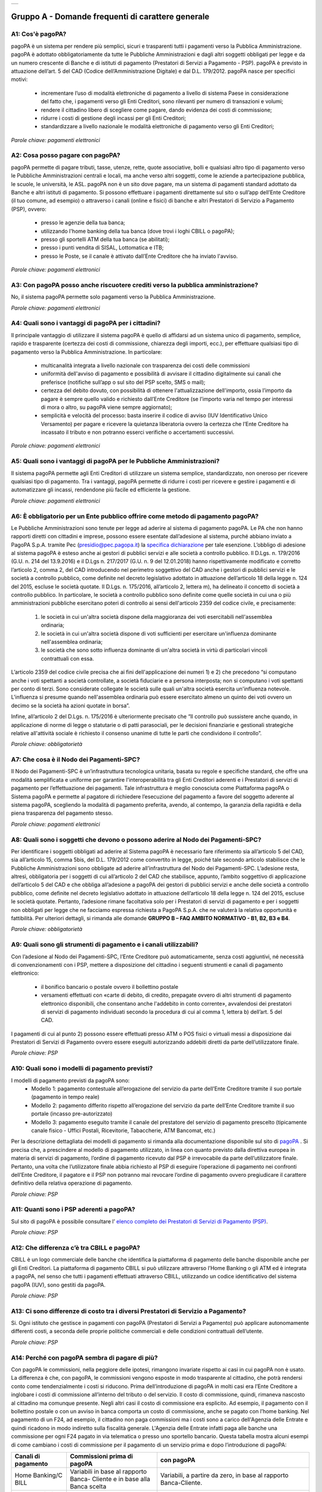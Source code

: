 
+---------------+
| |PagoPA_logo| |
+---------------+

**Gruppo A - Domande frequenti di carattere generale**
=======================================================

A1: Cos'è pagoPA?
-----------------
pagoPA è un sistema per rendere più semplici, sicuri e trasparenti tutti i pagamenti verso la Pubblica Amministrazione. pagoPA è adottato obbligatoriamente da tutte le Pubbliche Amministrazioni e dagli altri soggetti obbligati per legge e da un numero crescente di Banche e di istituti   di pagamento (Prestatori di Servizi a Pagamento - PSP). pagoPA è previsto in attuazione dell’art. 5 del CAD (Codice dell’Amministrazione Digitale) e   dal D.L. 179/2012.
pagoPA nasce per specifici motivi:

    - incrementare l’uso di modalità elettroniche di pagamento a livello di sistema Paese in considerazione del fatto che, i pagamenti verso gli Enti Creditori, sono rilevanti per numero di transazioni e volumi;
    - rendere il cittadino libero di scegliere come pagare, dando evidenza dei costi di commissione;
    - ridurre i costi di gestione degli incassi per gli Enti Creditori;
    - standardizzare a livello nazionale le modalità elettroniche di pagamento verso gli Enti Creditori;

*Parole chiave: pagamenti elettronici*


A2: Cosa posso pagare con pagoPA?
---------------------------------
pagoPA permette di pagare tributi, tasse, utenze, rette, quote associative, bolli e qualsiasi altro tipo di pagamento verso le Pubbliche Amministrazioni centrali e locali, ma anche verso altri soggetti, come le aziende a partecipazione pubblica, le scuole, le università, le ASL.
pagoPA non è un sito dove pagare, ma un sistema di pagamenti standard adottato da Banche e altri istituti di pagamento. Si possono effettuare i pagamenti direttamente sul sito o sull’app dell’Ente Creditore (il tuo comune, ad esempio) o attraverso i canali (online e fisici) di banche e altri Prestatori di Servizio a Pagamento (PSP), ovvero:
    - presso le agenzie della tua banca;
    - utilizzando l'home banking della tua banca (dove trovi i loghi CBILL o pagoPA);
    - presso gli sportelli ATM della tua banca (se abilitati);
    - presso i punti vendita di SISAL, Lottomatica e ITB;
    - presso le Poste, se il canale è attivato dall’Ente Creditore che ha inviato l'avviso.


*Parole chiave: pagamenti elettronici*


A3: Con pagoPA posso anche riscuotere crediti verso la pubblica amministrazione?
--------------------------------------------------------------------------------
No, il sistema pagoPA permette solo pagamenti verso la Pubblica Amministrazione.


*Parole chiave: pagamenti elettronici*


A4: Quali sono i vantaggi di pagoPA per i cittadini?
----------------------------------------------------
Il principale vantaggio di utilizzare il sistema pagoPA è quello di affidarsi ad un sistema unico di pagamento, semplice, rapido e
trasparente (certezza dei costi di commissione, chiarezza degli importi, ecc.), per effettuare qualsiasi tipo di pagamento verso la Pubblica Amministrazione.
In particolare:
    - multicanalità integrata a livello nazionale con trasparenza dei costi delle commissioni
    - uniformità dell'avviso di pagamento e possibilità di avvisare il cittadino digitalmente sui canali che preferisce (notifiche sull’app o sul sito     del PSP scelto, SMS o mail);
    - certezza del debito dovuto, con possibilità di ottenere l'attualizzazione dell'importo, ossia l’importo da pagare è sempre quello valido e     richiesto dall’Ente Creditore (se l’importo varia nel tempo per interessi di mora o altro, su pagoPA viene sempre aggiornato);
    - semplicità e velocità del processo: basta inserire il codice di avviso (IUV Identificativo Unico Versamento) per pagare e ricevere la quietanza     liberatoria ovvero la certezza che l’Ente Creditore ha incassato il tributo e non potranno esserci verifiche o accertamenti successivi.


*Parole chiave: pagamenti elettronici*


A5: Quali sono i vantaggi di pagoPA per le Pubbliche Amministrazioni?
-----------------------------------------------------------------
Il sistema pagoPA permette agli Enti Creditori di utilizzare un sistema semplice, standardizzato, non oneroso
per ricevere qualsiasi tipo di pagamento. Tra i vantaggi, pagoPA permette di ridurre i costi per ricevere e gestire
i pagamenti e di automatizzare gli incassi, rendendone più facile ed efficiente la gestione.


*Parole chiave: pagamenti elettronici*



A6: È obbligatorio per un Ente pubblico offrire come metodo di pagamento pagoPA?
--------------------------------------------------------------------------------
Le Pubbliche Amministrazioni sono tenute per legge ad aderire al sistema di pagamento pagoPA. Le PA che non hanno rapporti diretti con
cittadini e imprese, possono essere esentate dall’adesione al sistema, purché abbiano inviato a PagoPA S.p.A. tramite Pec (presidio@pec.pagopa.it) la `specifica dichiarazione <https://github.com/italia/lg-pagopa-docs/blob/master/documentazione_tecnica_collegata/faq/c7_dichiarazione_ente_per_censimento_iban_tramite_altro_ec_1_0.doc>`_ per tale esenzione.
L’obbligo di adesione al sistema pagoPA è esteso anche ai gestori di pubblici servizi e alle società a controllo pubblico.
Il D.Lgs. n. 179/2016 (G.U. n. 214 del 13.9.2016) e il D.Lgs n. 217/2017 (G.U. n. 9 del 12.01.2018) hanno rispettivamente modificato e corretto  l’articolo 2, comma 2, del CAD introducendo nel perimetro soggettivo del CAD anche i gestori di pubblici servizi e le società a controllo pubblico,    come definite nel decreto legislativo adottato in attuazione dell’articolo 18 della legge n. 124 del 2015, escluse le società quotate. Il D.Lgs. n.        175/2016, all’articolo 2, lettera m), ha delineato il concetto di società a controllo pubblico. In particolare, le società a controllo pubblico sono  definite come quelle società in cui una o più amministrazioni pubbliche esercitano poteri di controllo ai sensi dell'articolo 2359 del codice civile, e precisamente:

    1. le società in cui un'altra società dispone della maggioranza dei voti esercitabili nell'assemblea ordinaria;
    2. le società in cui un'altra società dispone di voti sufficienti per esercitare un'influenza dominante nell'assemblea ordinaria;
    3. le società che sono sotto influenza dominante di un'altra società in virtù di particolari vincoli contrattuali con essa.

L’articolo 2359 del codice civile precisa che ai fini dell'applicazione dei numeri 1) e 2) che precedono “si computano anche i voti spettanti a       società controllate, a società fiduciarie e a persona interposta; non si computano i voti spettanti per conto di terzi. Sono considerate collegate       le società sulle quali un'altra società esercita un'influenza notevole. L'influenza si presume quando nell'assemblea ordinaria può essere esercitato  almeno un quinto dei voti ovvero un decimo se la società ha azioni quotate in borsa”.

Infine, all’articolo 2 del D.Lgs. n. 175/2016 è ulteriormente precisato che “Il controllo può sussistere anche quando, in applicazione di norme di       legge o statutarie o di patti parasociali, per le decisioni finanziarie e gestionali strategiche relative all'attività sociale è richiesto il       consenso unanime di tutte le parti che condividono il controllo”.


*Parole chiave: obbligatorietà*


A7: Che cosa è il Nodo dei Pagamenti-SPC?
----------------------------------------
Il Nodo dei Pagamenti-SPC è un’infrastruttura tecnologica unitaria, basata su regole e specifiche standard, che offre una modalità
semplificata e uniforme per garantire l'interoperabilità tra gli Enti Creditori aderenti e i Prestatori di servizi di pagamento per
l’effettuazione dei pagamenti.
Tale infrastruttura è meglio conosciuta come Piattaforma pagoPA o Sistema pagoPA e permette al pagatore di richiedere l’esecuzione del pagamento a favore del
soggetto aderente al sistema pagoPA, scegliendo la modalità di pagamento preferita, avendo, al contempo, la garanzia della rapidità e
della piena trasparenza del pagamento stesso.


*Parole chiave: pagamenti elettronici*


A8: Quali sono i soggetti che devono o possono aderire al Nodo dei Pagamenti-SPC?
---------------------------------------------------------------------------------
Per identificare i soggetti obbligati ad aderire al Sistema pagoPA è necessario fare riferimento sia all’articolo 5 del CAD, sia
all’articolo 15, comma 5bis, del D.L. 179/2012 come convertito in legge, poiché tale secondo articolo stabilisce che le Pubbliche Amministrazioni
sono obbligate ad aderire all’infrastruttura del Nodo dei Pagamenti-SPC. L’adesione resta, altresì, obbligatoria per i soggetti di cui all’articolo     2 del CAD che stabilisce, appunto, l’ambito soggettivo di applicazione dell’articolo 5 del CAD e che obbliga all’adesione a pagoPA dei gestori di     pubblici servizi e anche delle società a controllo pubblico, come definite nel decreto legislativo adottato in attuazione dell’articolo
18 della legge n. 124 del 2015, escluse le società quotate.
Pertanto, l’adesione rimane facoltativa solo per i Prestatori di servizi di pagamento e per i soggetti non obbligati per legge che ne facciamo
espressa richiesta a PagoPA S.p.A. che ne valuterà la relativa opportunità e fattibilità.
Per ulteriori dettagli, si rimanda alle domande **GRUPPO B – FAQ AMBITO NORMATIVO - B1, B2, B3 e B4**.

*Parole chiave: obbligatorietà*


A9: Quali sono gli strumenti di pagamento e i canali utilizzabili?
------------------------------------------------------------------
Con l’adesione al Nodo dei Pagamenti-SPC, l’Ente Creditore può automaticamente, senza costi aggiuntivi, né necessità di convenzionamenti
con i PSP, mettere a disposizione del cittadino i seguenti strumenti e canali di pagamento elettronico:
    - il bonifico bancario o postale ovvero il bollettino postale
    - versamenti effettuati con «carte di debito, di credito, prepagate ovvero di altri strumenti di pagamento elettronico disponibili, che consentano anche l'addebito in conto corrente», avvalendosi dei prestatori di servizi di pagamento individuati secondo la procedura di cui al comma 1, lettera b) dell’art. 5 del CAD.

I pagamenti di cui al punto 2) possono essere effettuati presso ATM o POS fisici o virtuali messi a disposizione dai Prestatori di Servizi di Pagamento ovvero essere eseguiti autorizzando addebiti diretti da parte dell’utilizzatore finale.

*Parole chiave: PSP*


A10: Quali sono i modelli di pagamento previsti?
------------------------------------------------
I modelli di pagamento previsti da pagoPA sono:
    - Modello 1: pagamento contestuale all’erogazione del servizio da parte dell’Ente Creditore tramite il suo portale (pagamento in tempo reale)
    - Modello 2: pagamento differito rispetto all’erogazione del servizio da parte dell’Ente Creditore tramite il suo portale (incasso pre-autorizzato)
    - Modello 3: pagamento eseguito tramite il canale del prestatore del servizio di pagamento prescelto (tipicamente canale fisico - Uffici Postali,       Ricevitorie, Tabaccherie, ATM Bancomat, etc.)

Per la descrizione dettagliata dei modelli di pagamento si rimanda alla documentazione disponibile sul sito di `pagoPA <https://www.pagopa.gov.it/>`_ . Si precisa che,
a prescindere al modello di pagamento utilizzato, in linea con quanto previsto dalla direttiva europea in materia di servizi di pagamento,
l’ordine di  pagamento ricevuto dal PSP è irrevocabile da parte dell’utilizzatore finale. Pertanto, una volta che l’utilizzatore finale abbia richiesto al PSP di       eseguire l’operazione di pagamento nei confronti dell’Ente Creditore, il pagatore e il PSP non potranno mai revocare l’ordine di pagamento
ovvero  pregiudicare il carattere definitivo della relativa operazione di pagamento.

*Parole chiave: PSP*


A11: Quanti sono i PSP aderenti a pagoPA?
-----------------------------------------
Sul sito di pagoPA è possibile consultare l’ `elenco completo dei Prestatori di Servizi di Pagamento (PSP) <https://www.pagopa.gov.it/it/dove-pagare/>`_.

*Parole chiave: PSP*


A12: Che differenza c’è tra CBILL e pagoPA?
-------------------------------------------
CBILL è un logo commerciale delle banche che identifica la piattaforma di pagamento delle banche disponibile anche per gli Enti Creditori.
La piattaforma di pagamento CBILL si può utilizzare attraverso l’Home Banking o gli ATM ed è integrata a pagoPA, nel senso che tutti i pagamenti
effettuati attraverso CBILL, utilizzando un codice identificativo del sistema pagoPA (IUV), sono gestiti da pagoPA.

*Parole chiave: PSP*

A13: Ci sono differenze di costo tra i diversi Prestatori di Servizio a Pagamento?
----------------------------------------------------------------------------------
Si. Ogni istituto che gestisce in pagamenti con pagoPA (Prestatori di Servizi a Pagamento) può applicare autonomamente differenti costi, a  seconda delle proprie politiche commerciali e delle condizioni contrattuali dell’utente.

*Parole chiave: PSP*



A14: Perché con pagoPA sembra di pagare di più?
-----------------------------------------------
Con pagoPA le commissioni, nella peggiore delle ipotesi, rimangono invariate rispetto ai casi in cui pagoPA non è usato. La differenza è
che, con pagoPA, le commissioni vengono esposte in modo trasparente al cittadino, che potrà rendersi conto come tendenzialmente i costi si riducono.
Prima dell’introduzione di pagoPA in molti casi era l’Ente Creditore a inglobare i costi di commissione all’interno del tributo o del servizio.
Il costo di commissione, quindi, rimaneva nascosto al cittadino ma comunque presente.
Negli altri casi il costo di commissione era esplicito. Ad esempio, il pagamento con il bollettino postale o con un avviso in banca comporta un
costo di commissione, anche se pagato con l’home banking.
Nel pagamento di un F24, ad esempio, il cittadino non paga commissioni ma i costi sono a carico dell'Agenzia delle Entrate e quindi ricadono in modo       indiretto sulla fiscalità generale. L'Agenzia delle Entrate infatti paga alle banche una commissione per ogni F24 pagato in via telematica o presso       uno sportello bancario.
Questa tabella mostra alcuni esempi di come cambiano i costi di commissione per il pagamento di un servizio prima e dopo  l’introduzione di pagoPA:

+---------------------+----------------------------------------+------------------------------------------------------------------------------------+
| Canali di  pagamento| Commissioni prima di pagoPA            | con pagoPA                                                                         |
|                     |                                        |                                                                                    |
+=====================+========================================+====================================================================================+
| Home                | Variabili in base al rapporto Banca-   | Variabili, a partire da zero, in base al rapporto Banca-Cliente.                   |
| Banking/C BILL      | Cliente e in base alla Banca scelta    |                                                                                    |
|                     |                                        |                                                                                    |
+---------------------+----------------------------------------+------------------------------------------------------------------------------------+
| Non superiori       |                                        |                                                                                    |
| rispetto a prima    |                                        |                                                                                    |
|                     |                                        |                                                                                    |
|                     |                                        |                                                                                    |
+---------------------+----------------------------------------+------------------------------------------------------------------------------------+
| Agenzie  Bancarie   | A partire da 2 Euro e dipendenti dalla | A partire da 1,30 Euro dipendenti dalla Banca scelta. Servizio disponibile presso  |
| e ATM (1)           | Banca. Non disponibile in tutti gli    | tutti i PSP aderenti a pagoPA                                                      |
|                     | Istituti.                              |                                                                                    |
+---------------------+----------------------------------------+------------------------------------------------------------------------------------+
| Sito della          | Non sempre il servizio era             | Il cittadino paga in base al PSP e allo strumento che sceglie (Conto corrente,     |
| PA/Comune           | disponibile. Quando disponibile le     | carta di credito, altro). In alcuni casi le commissioni sono pari a 0 quando si    |
|                     | commissioni erano imposte dalla Banca  | paga con addebito in conto (es. Banca Intesa, Banco di Napoli, CR Veneto, altre).  |
|                     | Tesoriera scelta dalla PA e assorbite  | Sulla carta di credito grazie alla tecnologia di pagoPA i costi di commissione     |
|                     | dalla PA                               | sono ottimizzati                                                                   |
+---------------------+----------------------------------------+------------------------------------------------------------------------------------+
| POSTE tramite       | 1,10 - 1,50 Euro                       | 1,10 - 1,50 Euro                                                                   |
| bollettino postale  |                                        |                                                                                    |
| (1) (2)             |                                        |                                                                                    |
|                     |                                        |                                                                                    |
+---------------------+----------------------------------------+------------------------------------------------------------------------------------+
| Sisal (1) (2)       | 2 Euro                                 | 2 Euro                                                                             |
+---------------------+----------------------------------------+------------------------------------------------------------------------------------+
| Lottomatica         | 2 Euro                                 | 2 Euro                                                                             |
| (1) (2)             |                                        |                                                                                    |
+---------------------+----------------------------------------+------------------------------------------------------------------------------------+
| Banca 5             | 2 Euro                                 | 1,70 Euro (in promozione fino a data da definirsi)                                 |
| (ITB) (1)           |                                        |                                                                                    |
| (2)                 |                                        |                                                                                    |
+---------------------+----------------------------------------+------------------------------------------------------------------------------------+
| PayPAL              | Non sempre disponibile                 | In base al tipo di carta o al tipo di conto. Condizioni di favore per pagoPA:      |
| (2)                 |                                        |                                                                                    |
+---------------------+----------------------------------------+------------------------------------------------------------------------------------+
| 1,50 Euro           |                                        |                                                                                    |
| (indipendente       |                                        |                                                                                    |
| dall’importo)       |                                        |                                                                                    |
+---------------------+----------------------------------------+------------------------------------------------------------------------------------+
| Supermercati        | In base alla catena                    | In base alla catena                                                                |
| (GDO) (1)  (2)      |                                        |                                                                                    |
+---------------------+----------------------------------------+------------------------------------------------------------------------------------+
| F24                 | Gratuito per il cittadino (le          | ND                                                                                 |
|                     | commissioni vengono assorbite dallo    |                                                                                    |
|                     | stato)                                 |                                                                                    |
+---------------------+----------------------------------------+------------------------------------------------------------------------------------+
| Pagamento presso    | Contante o carta di credito. La        | A breve disponibili attraverso POS fisici integrati con pagamento tramite carta    |
| sportelli fisici    | commissione dipende dall’accordo di    | di credito.                                                                        |
| della PA            | tesoreria e viene assorbito dalla PA   |                                                                                    |
+---------------------+----------------------------------------+------------------------------------------------------------------------------------+
| Satispay            | Non disponibile                        | 0 euro fino a 10 Euro e 0,20 per importi superiori                                 |
+---------------------+----------------------------------------+------------------------------------------------------------------------------------+

**Note**

1. in questi casi il pagamento può avvenire con carta di credito/debito o contante.
2. da notare che con pagoPA, l’esercente potrebbe non richiedere, in aggiunta alla commissione, ulteriori agi e/o oneri connessi all’attività di    riscossione di tributi, con l’effetto, che nel complesso l’operazione di pagamento potrebbe risultare più economica per il cittadino.

*Parole chiave: PSP*


A15: Perché devo pagare le commissioni?
---------------------------------------
A fronte dell’erogazione di un servizio di pagamento, il pagatore è chiamato a corrispondere al suo PSP una commissione. Le commissioni per la
gestione del pagamento sono causate da alcuni costi di servizio che i PSP sostengono per garantire un servizio di qualità: ad  esempio, la
continuità di erogazione h24x365, i tempi di esecuzione delle transazioni che devono essere molto bassi, costi dei circuiti internazionali nel caso
di pagamento con carta di credito, sicurezza e servizi anti-frode, affidabilità dell’infrastruttura, etc (vedi anche FAQ A16, A17 e A18).

*Parole chiave: PSP*


A16: Perché con pagoPA si dovrebbero ridurre le commissioni?
------------------------------------------------------------
Il potere contrattuale di qualsiasi ente, anche di grandi dimensioni, è certamente inferiore a quello della Pubblica Amministrazione italiana nel suo complesso: per questo i PSP garantiscono a pagoPA un trattamento quasi sempre più vantaggioso.

Inoltre, la trasparenza dei costi di commissione dovrebbe incentivare la concorrenza, livellando verso il basso i costi di commissione: ad esempio, se vedo che la mia banca mi fa pagare una commissione alta per pagare con conto corrente posso scegliere la carta di credito, anche con un altro istituto (vedi anche FAQ A15, A17 e A18).

*Parole chiave: PSP*



A17: Posso pagare con carta di credito anche con pagoPA?
--------------------------------------------------------
Si. Con la nuova versione dell’interfaccia di pagoPA, il pagamento con carta avviene con il semplice inserimento dei dati
(numero, data di scadenza, CVV). pagoPA si occupa poi di individuare il PSP più conveniente per il cittadino in base ai dati
della carta fornita, ferma restando per il cittadino la facoltà di modificare tale suggerimento (vedi anche FAQ A15, A16 e A18).
Potrebbero ancora esserci però siti che espongono la vecchia interfaccia utente, nella quale, fatta la scelta della carta come
strumento per il pagamento, è poi richiesto al pagatore di selezionare il circuito (VISA, Mastercard, AMEX, ecc.) e poi il PSP che voglio
gestisca il pagamento.

*Parole chiave: PSP, carta*



A18: Perché con l’attuale pagoPA se devo pagare con la mia carta di credito o debito, devo prima scegliere un PSP?
------------------------------------------------------------------------------------------------------------------
La logica di pagoPA è quella, concordata con Banca d’Italia, di fare in modo che sia sempre il cittadino a scegliere il PSP con cui svolgere
il servizio di pagamento, anche al fine di scegliere le commissioni da pagare. Ed è così che ragiona l’interfaccia utente attuale. Anche per i pagamenti con carta per i quali sia richiesto semplicemente di inserire il numero carta, la data di scadenza e il CVV, e il PSP sia       selezionato automaticamente dall’interfaccia, tale selezione è un mero suggerimento all’utente su quale sia il PSP che risulta essere per lui il più       conveniente ed adeguato, ferma restando la possibilità del pagatore di selezionare un diverso PSP (vedi anche FAQ A15, A16 e A17).

*Parole chiave: PSP, carta*



A19: Le operazioni eseguite con carta di credito con pagoPA possono essere disconosciute o comunque stornate in favore del pagatore?
------------------------------------------------------------------------------------------------------------------------------------
Con pagoPA, la carta di credito rappresenta solo uno degli strumenti che il cittadino può utilizzare.
Come per qualsiasi pagamento con carta di credito, il cittadino ha il diritto di disconoscere un’operazione che non ha autorizzato (ad esempio in caso di smarrimento della carta o clonazione della stessa), previa denuncia e blocco della carta, oppure contestando l’addebito entro 60 giorni   dalla ricezione dell'estratto conto. L’istituto di pagamento (Prestatori di Servizi a Pagamento) che ha eseguito l’operazione di addebito della   carta di credito è responsabile della verifica della legittimità della richiesta, come da normale procedura legata a qualsiasi pagamento effettuato   con carta di credito.
Resta ferma la possibilità per il pagatore di rivolgersi direttamente alla Pubblica Amministrazione che ha ricevuto il pagamento, per la richiedere il rimborso dell’importo pagato, in quanto non dovuto in tutto o in parte, ad esempio per la mancata erogazione del servizio o per l’erogazione di   un servizio di importo diverso da quanto già pagato.

*Parole chiave: PSP, carta*



A20: Se effettuo un pagamento errato posso annullare il pagamento?
------------------------------------------------------------------
Il Sistema pagoPA previene la possibilità di effettuare pagamenti errati, controllando l’esistenza della posizione debitoria e la
sua consistenza al momento del pagamento.
Tuttavia, errori sono comunque possibili in altri snodi del processo e quindi, se per qualsiasi motivo l’utente abbia la
necessità di annullare un pagamento eseguito tramite pagoPA, può richiedere all’Ente Creditore il rimborso, motivando adeguatamente
la richiesta ed esibendo semplicemente la ricevuta di pagamento (o la quietanza) che ha ottenuto dallo stesso Ente Creditore o l’attestazione
di pagamento ricevuta dal PSP con cui ha   effettuato il pagamento.

Tali documenti sono sufficienti per ricostruire interamente la vicenda da parte dell’Ente Creditore.



A21: Come segnalo un pagamento errato?
--------------------------------------
pagoPA non consente pagamenti errati perché controlla l’esistenza della posizione debitoria e la sua consistenza al momento del pagamento.

Nel caso in cui un tributo sia stato pagato con pagoPA e anche al di fuori di esso (ad esempio tramite un F24, se l’Ente Creditore lo consente), il   cittadino potrà segnalarlo all’Ente Creditore con gli strumenti messi a disposizione.

Il rimborso potrà essere effettuato tramite pagoPA (storno dell’operazione) entro il giorno stesso del pagamento effettuato, ovvero prima del   versamento effettivo dell’importo in favore dell’Ente. Se la richiesta avviene successivamente, l’Ente Creditore dovrà provvedere al rimborso con   altre modalità.



A22: Cosa succede se pago due volte lo stesso servizio?
-------------------------------------------------------
Il pagamento doppio con pagoPA non è possibile. pagoPA non consente pagamenti errati perché controlla l’esistenza della posizione debitoria e
la sua consistenza al momento del pagamento.
Nel caso in cui un tributo sia stato pagato con pagoPA e anche al di fuori di esso (ad esempio tramite un F24, se l’Ente Creditore lo consente),
il cittadino dovrà richiederne il rimborso all’Ente Creditore.
Il rimborso potrà essere effettuato tramite pagoPA (storno dell’operazione) entro il giorno stesso del pagamento fatto utilizzando pagoPA,
ovvero prima del versamento effettivo dell’importo in favore dell’Ente. Se la richiesta avviene successivamente, l’Ente Creditore dovrà provvedere
al rimborso con altri strumenti.



A23: Posso pagare una cifra sbagliata?
--------------------------------------
pagoPA non consente pagamenti errati perché controlla l’esistenza della posizione debitoria e ne verifica l’importo dovuto al momento del pagamento.



A24: La mia banca non supporta pagoPA, cosa posso fare?
-------------------------------------------------------
Quasi tutti gli istituti di credito che operano sul territorio nazionale supportano il sistema pagoPA. Si rinvia all’elenco dei Prestatori
di Servizi a Pagamento (PSP) aderenti a pagoPA rinvenibile sul sito di `pagoPA <https://www.pagopa.gov.it/>`_.
Se la tua Banca non aderisce al sistema pagoPA potrai comunque pagare attraverso il sistema pagoPA attraverso gli altri canali, ovvero:

- sul sito o sull’app dell’Ente Creditore (se disponibile) utilizzando una carta di credito;
- presso i punti vendita di SISAL, Lottomatica e ITB;
- presso le Poste, se l’Ente Creditore che ha inviato l'avviso ha attivato tale possibilità di pagamento.

*Parole chiave: PSP*



A25: Per tutti i pagamenti mi arriverà un avviso cartaceo?
----------------------------------------------------------
No. L’avviso cartaceo è obbligatorio e previsto solo nel caso di notifica di provvedimenti. Gli Enti Creditori possono inviare avvisi
anche in altri casi (ad esempio, inviando una richiesta di pagamento nel caso della TARI).



A26: Se scelgo di pagare a rate mi arriverà un avviso alla scadenza di ogni rata?
---------------------------------------------------------------------------------
No. Mi arriverà un solo avviso che contiene tutte le rate. È a carico del cittadino provvedere al pagamento delle singole rate.



A27: La ricevuta del pagamento fornita dal PSP scelto con pagoPA ha efficacia liberatoria?
------------------------------------------------------------------------------------------
Il Nodo dei Pagamenti-SPC rappresenta l’infrastruttura tecnica attraverso la quale i PSP aderenti, connettendosi ad un solo punto, si
interfacciano con tutti gli Enti Creditori aderenti e ottengono ogni informazione necessaria all’operazione di pagamento, ivi inclusa la verifica       della spettanza del pagamento e l’aggiornamento dell’importo dovuto. Questo meccanismo, in tempo reale, di verifica da parte del PSP dell’esistenza       del debito e dell’aggiornamento del relativo importo, determinano l’effetto che la ricevuta del pagamento eseguito sia non solo liberatoria       dell’importo versato ma, altresì, liberatoria della posizione debitoria sottostante del cittadino nei confronti dell’Ente Creditore beneficiario del
pagamento, proprio poiché eseguito attraverso un PSP aderente al sistema pagoPA.

Tale effetto liberatorio, essendo strettamente connesso all’interazione tra l’Ente Creditore e il PSP aderente, si realizza esclusivamente
attraverso i modelli di pagamento descritti nelle Linee guida, ossia con il modello 1, 2 o 3. Pertanto, ove il debitore inserisca in autonomia
l’importo da versare, senza fare in alcun modo riferimento a un codice IUV predeterminato dall’Ente Creditore e/o non ci sia alcuna interazione tra
il PSP aderente e l’Ente Creditore beneficiario, non potrà sussistere il valore liberatorio della posizione debitoria sottostante.

Inoltre, l’effetto liberatorio non potrà riguardare anche la posizione debitoria sottostante, laddove l’ammontare dell’importo effettivamente da
pagare sia determinabile sulla base di elementi nella disponibilità esclusiva del pagatore all’atto del pagamento, tali, dunque, da escludere la
possibilità per la PA beneficiaria di verificarne la correttezza. Ci si riferisce, a titolo esemplificativo, al pagamento delle tasse in
autoliquidazione da parte del pagatore, oppure, al pagamento delle sanzioni del Codice della strada, in cui l’importo da pagare è variabile per
legge a seconda della data dell’avvenuta notifica nei confronti dell’obbligato al pagamento.



A28: La ricevuta telematica deve essere sottoposta a bollo, considerata la sua efficacia liberatoria?
-----------------------------------------------------------------------------------------------------
Attraverso l’interazione tra l’ Ente Creditore e il PSP aderente, il pagamento eseguito con pagoPA ha efficacia liberatoria per l’utente,
oltre che del pagamento effettuato, anche della posizione debitoria sottostante, ancorché tale pagamento non sia eseguito presso l’ente o presso la
banca tesoriera e/o cassiera dell’ente stesso. All’esito dell’operazione di pagamento, il PSP aderente, di norma, rilascia all’utente pagatore la ricevuta telematica (RT) che il sistema pagoPA comunque mette a disposizione della PA e che, in caso di esito positivo della richiesta di pagamento,   assume, come appena ricordato, efficacia liberatoria per l’utente.

A sua volta, l’Ente Creditore può mettere a disposizione dell’utente pagatore e/o inviare al medesimo la RT. Precisato quanto fin qui esposto, si
segnala che l’Ente Creditore non è chiamato ad assolvere l’imposta di bollo sulla RT, essendo tale documento emesso dal PSP.

Infine, per completezza, come segnalato nelle Linee Guida (cfr. paragrafo 10.4 a pagina 16 di 22) ove l’Ente Creditore, in aggiunta alla RT, intenda
produrre per l’utente pagatore una specifica quietanza per il pagamento ricevuto di cui alla RT, dovrà tenere nella debita considerazione le disposizioni in materia di bollo che, se dovuto, rimane a carico in via solidale della PA e dell’utente pagatore e dovrà essere assolto al di fuori   del sistema pagoPA.



A29: Qual è il livello di sicurezza dei pagamenti che avvengono su pagoPA?
--------------------------------------------------------------------------
Il livello di sicurezza è garantito dall’aderenza alle normative di sicurezza stabilite dalla Payment Card Industry (PCI) e all’aderenza ai requisiti sulla Strong Authentication previsti dalla PSD2. Tutti gli istituti di pagamento (Prestatori di Servizi a Pagamento) aderenti
al sistema pagoPA devono sottostare ai requisiti di sicurezza e di prevenzione delle frodi imposti dalla PSD e PSD2.



A30: L’F24 è uno dei metodi di pagamento di pagoPA?
---------------------------------------------------
No. Al momento, pagoPA non gestisce lo strumento di pagamento dell’F24 che resta obbligatorio per le PA in fase di incasso solo ed
esclusivamente se sussiste una normativa che obbliga all’uso esclusivo dell’F24 per gli incassi di quello specifico servizio e che come previsto al
paragrafo 5 delle Linee Guida, rappresenta uno strumento di pagamento fuori da pagoPA utilizzabile sino alla sua prossima integrazione con il sistema.



A31: Quali sono i termini per l’utilizzo esclusivo della Piattaforma pagoPA?
--------------------------------------------------------------------------------
L'articolo 65, comma 2, del decreto legislativo 13 dicembre 2017, n. 217, come modificato dall'articolo 1, comma 8, del decreto legge 162/2019, stabilisce che "L’obbligo per i prestatori di servizi di pagamento abilitati di utilizzare esclusivamente la piattaforma di cui all’articolo 5, comma 2, del decreto legislativo n. 82 del 2005 per i pagamenti verso le pubbliche amministrazioni decorre dal 30 giugno 2020. Anche al fine di consentire i pagamenti digitali da parte dei cittadini, i soggetti di cui all'articolo 2, comma 2, del decreto legislativo 7 marzo 2005, n. 82, sono tenuti, entro il 30 giugno 2020, a integrare i loro sistemi di incasso con la piattaforma di cui all'articolo 5, comma 2, del decreto legislativo 7 marzo 2005, n. 82, ovvero ad avvalersi, a tal fine, di servizi forniti da altri soggetti di cui allo stesso articolo 2, comma  2, o da fornitori di servizi di incasso già abilitati ad operare sulla piattaforma. Il mancato adempimento dell'obbligo di cui al precedente periodo rileva ai fini della misurazione e della valutazione della performance individuale dei dirigenti responsabili e comporta responsabilità dirigenziale e disciplinare ai sensi degli articoli 21 e 55 del decreto legislativo 30 marzo 2001, n. 165”.

Pertanto, dopo il 30 giugno 2020, i PSP autorizzati ad operare in Italia dalla Banca d’Italia non potranno in alcun modo eseguire servizi di pagamento che non transitino per il Sistema pagoPA, ove abbiano come beneficiario una pubblica amministrazione.

Le pubbliche amministrazioni, entro la data del 30 giugno 2020, non potendo più incassare attraverso l’attività di un PSP fuori dal Sistema pagoPA, al fine della loro integrale gestione degli incassi tramite pagoPA, dovranno avere optato per una o più delle soluzioni che seguono:

- integrazione dei loro sistemi di incasso con la Piattaforma pagoPA;
- utilizzo di servizi di incasso forniti da altri soggetti beneficiari già attivi sulla Piattaforma pagoPA;
- affidamento delle loro entrate ad un riscuotitore speciale che sia già aderente a pagoPA.


*Parole chiave: obbligatorietà*


A32: Le amministrazioni hanno l’obbligo di pubblicare gli IBAN dei conti correnti loro intestati?
-------------------------------------------------------------------------------------------------
In considerazione della centralità a livello nazionale del Sistema pagoPA quale piattaforma unica per la gestione degli incassi,
i soggetti obbligati all’adesione a pagoPA non possono richiedere agli utenti pagamenti tramite bonifico che non siano integrati
con il Sistema pagoPA e proprio per tale ragione, al paragrafo 5 delle Linee Guida è precisato che *“per evitare che gli utenti possano eseguire
dei bonifici non integrati con il Sistema pagoPA, è fatto divieto ai soggetti tenuti per legge all’adesione a pagoPA di pubblicare in qualsiasi modo
l’IBAN di accredito”*.
Tale divieto, che non prevede eccezioni, decorre dalla data di pubblicazione delle Linee Guida (Gazzetta Ufficiale n. 152 del 3.7.2018) ed il relativo
rispetto è ancora più cogente in quanto interessa sia le PA che i PSP in considerazione del divieto per i PSP dal 31 dicembre 2019 di eseguire operazioni
extra Nodo.
Pertanto, le amministrazioni e gli altri Enti aderenti a pagoPA devono rivedere la propria modulistica, al fine di eliminare ogni riferimento in chiaro
all’IBAN per il pagamento.
Resta però fermo che, laddove un utente, però, avendo in proprio memoria di tale IBAN, esegua un bonifico extra pagoPA, tale pagamento andrà comunque
gestito dall’Ente Creditore quale singola eccezione, laddove il PSP non si riuscito a bloccarlo, con l’auspico che tali eccezioni siano sempre di numero
inferiore nel tempo, per addivenire ad un pieno rispetto della legge da parte dei PSP e degli Enti Creditori.


*Parole chiave: obbligatorietà*



A33: Il divieto di pubblicazione dell’IBAN contrasta con quanto previsto dalla normativa in materia di trasparenza amministrativa?
----------------------------------------------------------------------------------------------------------------------------------
Per l’attuazione dell’obbligo di utilizzo del sistema pagoPA, al paragrafo 5 delle Linee Guida è precisato che “per evitare che gli utenti possano
eseguire dei bonifici non integrati con il Sistema pagoPA, è fatto divieto ai soggetti tenuti per legge all’adesione a pagoPA di pubblicare in qualsiasi
modo l’IBAN di accredito”.
Tale divieto, che non prevede eccezioni, decorre dalla data di pubblicazione delle Linee Guida (Gazzetta Ufficiale n. 152 del 3.7.2018) ed il relativo
rispetto è ancora più cogente in quanto interessa sia le PA che i PSP in considerazione del divieto per i PSP dal 31 dicembre 2019 di eseguire operazioni
extra Nodo.
Il divieto di pubblicazione dell’IBAN, non è in contrasto con quanto stabilito in materia di trasparenza amministrativa, e precisamente con l’articolo 36
del D. lgs 14 marzo 2013, n. 33 ai sensi del quale “Le pubbliche amministrazioni pubblicano e specificano nelle richieste di pagamento i dati e le informazioni
di cui all'articolo 5 del decreto legislativo 7 marzo 2005, n. 82”.
Infatti, l’attuale articolo 5 del CAD, così come modificato dal D.Lgs. n. 179/2016 e successivamente corretto dal D.Lgs n. 217/2017 non stabilisce più l’obbligo
di pubblicazione dell’IBAN da parte delle amministrazioni, ma si limita a stabilire l’utilizzo della piattaforma di cui al sistema pagoPA.
Pertanto, l’articolo 36 già indicato, già dalla data di entrata in vigore del D.Lgs. n. 179/2016, non deve essere più attuato con la pubblicazione dell’IBAN ma,
al contrario, deve essere opportunamente coordinato con il vigente testo dell’articolo 5 del CAD.
Proprio per tale ragione di coordinamento e per evitare il mancato utilizzo da parte dei cittadini pagatori del sistema pagoPA, l’AGID, al paragrafo 5
delle Linee Guida, ha puntualizzato il divieto già richiamato in merito alla pubblicazione dell’IBAN.

*Parole chiave: obbligatorietà*



A34: Cosa si deve intendere per pagamenti eseguiti per cassa, presso il soggetto che per tale ente svolge il servizio di tesoreria o di cassa?
----------------------------------------------------------------------------------------------------------------------------------------------
Al paragrafo 5 delle Linee Guida sono indicati i servizi di pagamento che possono ancora essere gestiti fuori dal sistema pagoPA, e tra questi alla lettera d) ci si riferisce esclusivamente ai pagamenti in contanti eseguiti presso la banca che svolge il servizio di tesoriera e cassa per l’Ente Creditore.
Pertanto, non rientrano nella indicazione di cui alla lettera d) le operazioni di pagamento eseguite presso i pos fisici installati presso l’ente Creditorie, non essendo pagamento in contanti, né i pagamenti in contanti eseguiti presso PSP diversi dalla banca tesoriera o cassiera, non essendo pagamenti eseguiti presso la banca che svolge il servizio di tesoriera e cassa per l’Ente Creditore.
Difatti, la gestione della cassa dell’ente è di competenza esclusiva della banca tesoriere o cassiera e fa riferimento esclusivamente ai pagamenti eseguiti in contanti presso tale banca.


*Parole chiave: obbligatorietà*


A35: Sono ancora consentiti i pagamenti tramite MAV?
----------------------------------------------------
Al paragrafo 5 delle Linee Guida sono indicati i servizi di pagamento che possono ancora essere gestiti fuori dal sistema pagoPA,
e tra questi non rientrano i MAV, per i quali a decorrere dal 31 dicembre 2019 sarà efficace il divieto (art. 65, comma 2, D. lgs n. 217/2017)
in capo al PSP di dare seguito a tali avvisi di pagamento fuori dal sistema pagoPA, ove il beneficiario sia un soggetto obbligato ad aderire
a pagoPA. Si veda anche la FAQ C8.


*Parole chiave: obbligatorietà*


A36: Come funziona il ri-versamento da parte di Poste Italiane sul conto di tesoreria?
--------------------------------------------------------------------------------------
Al paragrafo 9.1 “Pagamenti effettuati tramite bollettino di conto corrente postale” è stabilito l’onere di Poste Italiane s.p.a., ove richiesto
dall’Ente Creditore, di eseguire il ri-versamento sul conto di tesoreria delle somme incassate attraverso il Sistema pagoPA nella singola Giornata
operativa.
Tale operatività, inerisce le sole operazioni eseguite su pagoPA da Poste con bollettini postali e non anche altre operazioni eseguite da altri PSP.
Infatti, tale operatività è funzionale a che il conto postale, ove censito come “conto corrente di appoggio”, mantenga inalterata la capacità per l’ente
di eseguire la riconciliazione tramite il giornale di cassa e i flussi pagoPA di riconciliazione/RT singole.
Pertanto, per una valida gestione dei flussi pagoPA e addivenire ad una riconciliazione automatizzata, si suggerisce agli Enti Creditori che dispongano
di un conto postale ancillare a quello di tesoreria, di valorizzare sempre nelle proprie RPT, sia il campo “CC di accredito” con l’IBAN di tesoreria,
sia il campo “CC di appoggio” con IBAN postale.  In tal modo, i PSP aderenti a pagoPA accrediteranno il solo conto di tesoreria, ad eccezione di Poste
che utilizzerà invece il solo conto postale e, ove richiesto dall’Ente, provvederà altresì in automatico allo svuotamento dello stesso conto in favore
del conto di tesoreria con la periodicità richiesta dall’Ente Creditore; il tutto con ogni evidente semplificazione del processo di riconciliazione e
regolarizzazione degli incassi ricevuti.
  
  
*Parole chiave: PSP*
  
A37: Gli incassi eseguiti tramite la Piattaforma pagoPA rispettano la normativa europea (PSD1 e PSD2)?
--------------------------------------------------------------------------------------
Ai sensi dell’articolo 2, punto 39, del Decreto legislativo 15 dicembre 2017, n. 218 per
il recepimento in Italia della PSD2, dal 1° gennaio 2019 le Pubbliche Amministrazioni devono applicare quanto stabilito in materia di pagamenti dalla PSD1 e dalla PSD2.
Ciò detto, si segnala che, per la sola componente degli incassi, la gestione degli stessi tramite il Sistema pagoPA garantisce il pieno rispetto della direttiva
europea, come recepita a livello nazionale, essendo il sistema pagoPA già compliance con la PSD1 e con la PSD2, come recepite a livello nazionale.


*Parole chiave: obbligatorietà*


.. |PagoPA_logo| image:: media/logo-pagopa-2.0.1_cmyk.png
